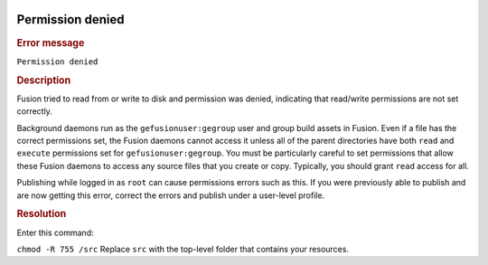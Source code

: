 |Google logo|

=================
Permission denied
=================

.. container::

   .. container:: content

      .. rubric:: Error message

      ``Permission denied``
      
      .. rubric:: Description

      Fusion tried to read from or write to disk and permission was
      denied, indicating that read/write permissions are not set
      correctly.

      Background daemons run as the ``gefusionuser:gegroup`` user and
      group build assets in Fusion. Even if a file has the correct
      permissions set, the Fusion daemons cannot access it unless all of
      the parent directories have both ``read`` and ``execute``
      permissions set for ``gefusionuser:gegroup``. You must be
      particularly careful to set permissions that allow these Fusion
      daemons to access any source files that you create or copy.
      Typically, you should grant ``read`` access for all.

      Publishing while logged in as ``root`` can cause permissions
      errors such as this. If you were previously able to publish and
      are now getting this error, correct the errors and publish under a
      user-level profile.

      .. rubric:: Resolution

      Enter this command:

      ``chmod -R 755 /src``
      Replace ``src`` with the top-level folder that contains your
      resources.

.. |Google logo| image:: ../../art/common/googlelogo_color_260x88dp.png
   :width: 130px
   :height: 44px
